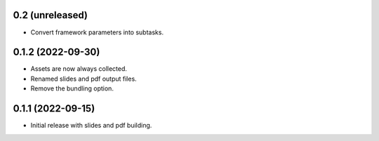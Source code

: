 0.2 (unreleased)
----------------

- Convert framework parameters into subtasks.

0.1.2 (2022-09-30)
------------------

- Assets are now always collected.
- Renamed slides and pdf output files.
- Remove the bundling option.

0.1.1 (2022-09-15)
------------------

- Initial release with slides and pdf building.
